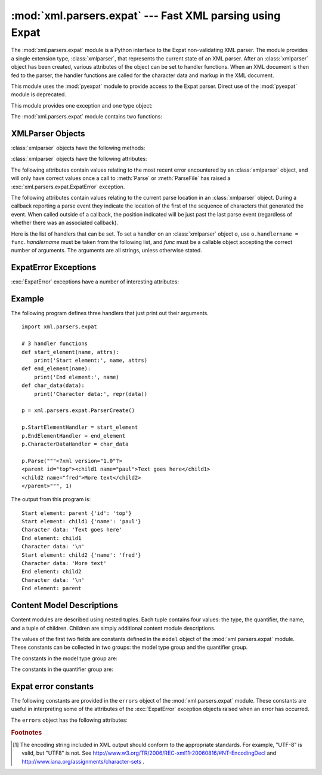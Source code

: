 :mod:`xml.parsers.expat` --- Fast XML parsing using Expat
=========================================================

.. module:: xml.parsers.expat
   :synopsis: An interface to the Expat non-validating XML parser.
.. moduleauthor:: Paul Prescod <paul@prescod.net>


.. Markup notes:

   Many of the attributes of the XMLParser objects are callbacks.  Since
   signature information must be presented, these are described using the method
   directive.  Since they are attributes which are set by client code, in-text
   references to these attributes should be marked using the :member: role.


.. index:: single: Expat

The :mod:`xml.parsers.expat` module is a Python interface to the Expat
non-validating XML parser. The module provides a single extension type,
:class:`xmlparser`, that represents the current state of an XML parser.  After
an :class:`xmlparser` object has been created, various attributes of the object
can be set to handler functions.  When an XML document is then fed to the
parser, the handler functions are called for the character data and markup in
the XML document.

.. index:: module: pyexpat

This module uses the :mod:`pyexpat` module to provide access to the Expat
parser.  Direct use of the :mod:`pyexpat` module is deprecated.

This module provides one exception and one type object:


.. exception:: ExpatError

   The exception raised when Expat reports an error.  See section
   :ref:`expaterror-objects` for more information on interpreting Expat errors.


.. exception:: error

   Alias for :exc:`ExpatError`.


.. data:: XMLParserType

   The type of the return values from the :func:`ParserCreate` function.

The :mod:`xml.parsers.expat` module contains two functions:


.. function:: ErrorString(errno)

   Returns an explanatory string for a given error number *errno*.


.. function:: ParserCreate(encoding=None, namespace_separator=None)

   Creates and returns a new :class:`xmlparser` object.   *encoding*, if specified,
   must be a string naming the encoding  used by the XML data.  Expat doesn't
   support as many encodings as Python does, and its repertoire of encodings can't
   be extended; it supports UTF-8, UTF-16, ISO-8859-1 (Latin1), and ASCII.  If
   *encoding* [1]_ is given it will override the implicit or explicit encoding of the
   document.

   Expat can optionally do XML namespace processing for you, enabled by providing a
   value for *namespace_separator*.  The value must be a one-character string; a
   :exc:`ValueError` will be raised if the string has an illegal length (``None``
   is considered the same as omission).  When namespace processing is enabled,
   element type names and attribute names that belong to a namespace will be
   expanded.  The element name passed to the element handlers
   :attr:`StartElementHandler` and :attr:`EndElementHandler` will be the
   concatenation of the namespace URI, the namespace separator character, and the
   local part of the name.  If the namespace separator is a zero byte (``chr(0)``)
   then the namespace URI and the local part will be concatenated without any
   separator.

   For example, if *namespace_separator* is set to a space character (``' '``) and
   the following document is parsed::

      <?xml version="1.0"?>
      <root xmlns    = "http://default-namespace.org/"
            xmlns:py = "http://www.python.org/ns/">
        <py:elem1 />
        <elem2 xmlns="" />
      </root>

   :attr:`StartElementHandler` will receive the following strings for each
   element::

      http://default-namespace.org/ root
      http://www.python.org/ns/ elem1
      elem2


.. seealso::

   `The Expat XML Parser <http://www.libexpat.org/>`_
      Home page of the Expat project.


.. _xmlparser-objects:

XMLParser Objects
-----------------

:class:`xmlparser` objects have the following methods:


.. method:: xmlparser.Parse(data[, isfinal])

   Parses the contents of the string *data*, calling the appropriate handler
   functions to process the parsed data.  *isfinal* must be true on the final call
   to this method.  *data* can be the empty string at any time.


.. method:: xmlparser.ParseFile(file)

   Parse XML data reading from the object *file*.  *file* only needs to provide
   the ``read(nbytes)`` method, returning the empty string when there's no more
   data.


.. method:: xmlparser.SetBase(base)

   Sets the base to be used for resolving relative URIs in system identifiers in
   declarations.  Resolving relative identifiers is left to the application: this
   value will be passed through as the *base* argument to the
   :func:`ExternalEntityRefHandler`, :func:`NotationDeclHandler`, and
   :func:`UnparsedEntityDeclHandler` functions.


.. method:: xmlparser.GetBase()

   Returns a string containing the base set by a previous call to :meth:`SetBase`,
   or ``None`` if  :meth:`SetBase` hasn't been called.


.. method:: xmlparser.GetInputContext()

   Returns the input data that generated the current event as a string. The data is
   in the encoding of the entity which contains the text. When called while an
   event handler is not active, the return value is ``None``.


.. method:: xmlparser.ExternalEntityParserCreate(context[, encoding])

   Create a "child" parser which can be used to parse an external parsed entity
   referred to by content parsed by the parent parser.  The *context* parameter
   should be the string passed to the :meth:`ExternalEntityRefHandler` handler
   function, described below. The child parser is created with the
   :attr:`ordered_attributes` and :attr:`specified_attributes` set to the values of
   this parser.


.. method:: xmlparser.UseForeignDTD([flag])

   Calling this with a true value for *flag* (the default) will cause Expat to call
   the :attr:`ExternalEntityRefHandler` with :const:`None` for all arguments to
   allow an alternate DTD to be loaded.  If the document does not contain a
   document type declaration, the :attr:`ExternalEntityRefHandler` will still be
   called, but the :attr:`StartDoctypeDeclHandler` and
   :attr:`EndDoctypeDeclHandler` will not be called.

   Passing a false value for *flag* will cancel a previous call that passed a true
   value, but otherwise has no effect.

   This method can only be called before the :meth:`Parse` or :meth:`ParseFile`
   methods are called; calling it after either of those have been called causes
   :exc:`ExpatError` to be raised with the :attr:`code` attribute set to
   :const:`errors.XML_ERROR_CANT_CHANGE_FEATURE_ONCE_PARSING`.

:class:`xmlparser` objects have the following attributes:


.. attribute:: xmlparser.buffer_size

   The size of the buffer used when :attr:`buffer_text` is true.
   A new buffer size can be set by assigning a new integer value
   to this attribute.
   When the size is changed, the buffer will be flushed.


.. attribute:: xmlparser.buffer_text

   Setting this to true causes the :class:`xmlparser` object to buffer textual
   content returned by Expat to avoid multiple calls to the
   :meth:`CharacterDataHandler` callback whenever possible.  This can improve
   performance substantially since Expat normally breaks character data into chunks
   at every line ending.  This attribute is false by default, and may be changed at
   any time.


.. attribute:: xmlparser.buffer_used

   If :attr:`buffer_text` is enabled, the number of bytes stored in the buffer.
   These bytes represent UTF-8 encoded text.  This attribute has no meaningful
   interpretation when :attr:`buffer_text` is false.


.. attribute:: xmlparser.ordered_attributes

   Setting this attribute to a non-zero integer causes the attributes to be
   reported as a list rather than a dictionary.  The attributes are presented in
   the order found in the document text.  For each attribute, two list entries are
   presented: the attribute name and the attribute value.  (Older versions of this
   module also used this format.)  By default, this attribute is false; it may be
   changed at any time.


.. attribute:: xmlparser.specified_attributes

   If set to a non-zero integer, the parser will report only those attributes which
   were specified in the document instance and not those which were derived from
   attribute declarations.  Applications which set this need to be especially
   careful to use what additional information is available from the declarations as
   needed to comply with the standards for the behavior of XML processors.  By
   default, this attribute is false; it may be changed at any time.


The following attributes contain values relating to the most recent error
encountered by an :class:`xmlparser` object, and will only have correct values
once a call to :meth:`Parse` or :meth:`ParseFile` has raised a
:exc:`xml.parsers.expat.ExpatError` exception.


.. attribute:: xmlparser.ErrorByteIndex

   Byte index at which an error occurred.


.. attribute:: xmlparser.ErrorCode

   Numeric code specifying the problem.  This value can be passed to the
   :func:`ErrorString` function, or compared to one of the constants defined in the
   ``errors`` object.


.. attribute:: xmlparser.ErrorColumnNumber

   Column number at which an error occurred.


.. attribute:: xmlparser.ErrorLineNumber

   Line number at which an error occurred.

The following attributes contain values relating to the current parse location
in an :class:`xmlparser` object.  During a callback reporting a parse event they
indicate the location of the first of the sequence of characters that generated
the event.  When called outside of a callback, the position indicated will be
just past the last parse event (regardless of whether there was an associated
callback).


.. attribute:: xmlparser.CurrentByteIndex

   Current byte index in the parser input.


.. attribute:: xmlparser.CurrentColumnNumber

   Current column number in the parser input.


.. attribute:: xmlparser.CurrentLineNumber

   Current line number in the parser input.

Here is the list of handlers that can be set.  To set a handler on an
:class:`xmlparser` object *o*, use ``o.handlername = func``.  *handlername* must
be taken from the following list, and *func* must be a callable object accepting
the correct number of arguments.  The arguments are all strings, unless
otherwise stated.


.. method:: xmlparser.XmlDeclHandler(version, encoding, standalone)

   Called when the XML declaration is parsed.  The XML declaration is the
   (optional) declaration of the applicable version of the XML recommendation, the
   encoding of the document text, and an optional "standalone" declaration.
   *version* and *encoding* will be strings, and *standalone* will be ``1`` if the
   document is declared standalone, ``0`` if it is declared not to be standalone,
   or ``-1`` if the standalone clause was omitted. This is only available with
   Expat version 1.95.0 or newer.


.. method:: xmlparser.StartDoctypeDeclHandler(doctypeName, systemId, publicId, has_internal_subset)

   Called when Expat begins parsing the document type declaration (``<!DOCTYPE
   ...``).  The *doctypeName* is provided exactly as presented.  The *systemId* and
   *publicId* parameters give the system and public identifiers if specified, or
   ``None`` if omitted.  *has_internal_subset* will be true if the document
   contains and internal document declaration subset. This requires Expat version
   1.2 or newer.


.. method:: xmlparser.EndDoctypeDeclHandler()

   Called when Expat is done parsing the document type declaration. This requires
   Expat version 1.2 or newer.


.. method:: xmlparser.ElementDeclHandler(name, model)

   Called once for each element type declaration.  *name* is the name of the
   element type, and *model* is a representation of the content model.


.. method:: xmlparser.AttlistDeclHandler(elname, attname, type, default, required)

   Called for each declared attribute for an element type.  If an attribute list
   declaration declares three attributes, this handler is called three times, once
   for each attribute.  *elname* is the name of the element to which the
   declaration applies and *attname* is the name of the attribute declared.  The
   attribute type is a string passed as *type*; the possible values are
   ``'CDATA'``, ``'ID'``, ``'IDREF'``, ... *default* gives the default value for
   the attribute used when the attribute is not specified by the document instance,
   or ``None`` if there is no default value (``#IMPLIED`` values).  If the
   attribute is required to be given in the document instance, *required* will be
   true. This requires Expat version 1.95.0 or newer.


.. method:: xmlparser.StartElementHandler(name, attributes)

   Called for the start of every element.  *name* is a string containing the
   element name, and *attributes* is a dictionary mapping attribute names to their
   values.


.. method:: xmlparser.EndElementHandler(name)

   Called for the end of every element.


.. method:: xmlparser.ProcessingInstructionHandler(target, data)

   Called for every processing instruction.


.. method:: xmlparser.CharacterDataHandler(data)

   Called for character data.  This will be called for normal character data, CDATA
   marked content, and ignorable whitespace.  Applications which must distinguish
   these cases can use the :attr:`StartCdataSectionHandler`,
   :attr:`EndCdataSectionHandler`, and :attr:`ElementDeclHandler` callbacks to
   collect the required information.


.. method:: xmlparser.UnparsedEntityDeclHandler(entityName, base, systemId, publicId, notationName)

   Called for unparsed (NDATA) entity declarations.  This is only present for
   version 1.2 of the Expat library; for more recent versions, use
   :attr:`EntityDeclHandler` instead.  (The underlying function in the Expat
   library has been declared obsolete.)


.. method:: xmlparser.EntityDeclHandler(entityName, is_parameter_entity, value, base, systemId, publicId, notationName)

   Called for all entity declarations.  For parameter and internal entities,
   *value* will be a string giving the declared contents of the entity; this will
   be ``None`` for external entities.  The *notationName* parameter will be
   ``None`` for parsed entities, and the name of the notation for unparsed
   entities. *is_parameter_entity* will be true if the entity is a parameter entity
   or false for general entities (most applications only need to be concerned with
   general entities). This is only available starting with version 1.95.0 of the
   Expat library.


.. method:: xmlparser.NotationDeclHandler(notationName, base, systemId, publicId)

   Called for notation declarations.  *notationName*, *base*, and *systemId*, and
   *publicId* are strings if given.  If the public identifier is omitted,
   *publicId* will be ``None``.


.. method:: xmlparser.StartNamespaceDeclHandler(prefix, uri)

   Called when an element contains a namespace declaration.  Namespace declarations
   are processed before the :attr:`StartElementHandler` is called for the element
   on which declarations are placed.


.. method:: xmlparser.EndNamespaceDeclHandler(prefix)

   Called when the closing tag is reached for an element  that contained a
   namespace declaration.  This is called once for each namespace declaration on
   the element in the reverse of the order for which the
   :attr:`StartNamespaceDeclHandler` was called to indicate the start of each
   namespace declaration's scope.  Calls to this handler are made after the
   corresponding :attr:`EndElementHandler` for the end of the element.


.. method:: xmlparser.CommentHandler(data)

   Called for comments.  *data* is the text of the comment, excluding the leading
   '``<!-``\ ``-``' and trailing '``-``\ ``->``'.


.. method:: xmlparser.StartCdataSectionHandler()

   Called at the start of a CDATA section.  This and :attr:`EndCdataSectionHandler`
   are needed to be able to identify the syntactical start and end for CDATA
   sections.


.. method:: xmlparser.EndCdataSectionHandler()

   Called at the end of a CDATA section.


.. method:: xmlparser.DefaultHandler(data)

   Called for any characters in the XML document for which no applicable handler
   has been specified.  This means characters that are part of a construct which
   could be reported, but for which no handler has been supplied.


.. method:: xmlparser.DefaultHandlerExpand(data)

   This is the same as the :func:`DefaultHandler`,  but doesn't inhibit expansion
   of internal entities. The entity reference will not be passed to the default
   handler.


.. method:: xmlparser.NotStandaloneHandler()

   Called if the XML document hasn't been declared as being a standalone document.
   This happens when there is an external subset or a reference to a parameter
   entity, but the XML declaration does not set standalone to ``yes`` in an XML
   declaration.  If this handler returns ``0``, then the parser will raise an
   :const:`XML_ERROR_NOT_STANDALONE` error.  If this handler is not set, no
   exception is raised by the parser for this condition.


.. method:: xmlparser.ExternalEntityRefHandler(context, base, systemId, publicId)

   Called for references to external entities.  *base* is the current base, as set
   by a previous call to :meth:`SetBase`.  The public and system identifiers,
   *systemId* and *publicId*, are strings if given; if the public identifier is not
   given, *publicId* will be ``None``.  The *context* value is opaque and should
   only be used as described below.

   For external entities to be parsed, this handler must be implemented. It is
   responsible for creating the sub-parser using
   ``ExternalEntityParserCreate(context)``, initializing it with the appropriate
   callbacks, and parsing the entity.  This handler should return an integer; if it
   returns ``0``, the parser will raise an
   :const:`XML_ERROR_EXTERNAL_ENTITY_HANDLING` error, otherwise parsing will
   continue.

   If this handler is not provided, external entities are reported by the
   :attr:`DefaultHandler` callback, if provided.


.. _expaterror-objects:

ExpatError Exceptions
---------------------

.. sectionauthor:: Fred L. Drake, Jr. <fdrake@acm.org>


:exc:`ExpatError` exceptions have a number of interesting attributes:


.. attribute:: ExpatError.code

   Expat's internal error number for the specific error.  This will match one of
   the constants defined in the ``errors`` object from this module.


.. attribute:: ExpatError.lineno

   Line number on which the error was detected.  The first line is numbered ``1``.


.. attribute:: ExpatError.offset

   Character offset into the line where the error occurred.  The first column is
   numbered ``0``.


.. _expat-example:

Example
-------

The following program defines three handlers that just print out their
arguments. ::

   import xml.parsers.expat

   # 3 handler functions
   def start_element(name, attrs):
       print('Start element:', name, attrs)
   def end_element(name):
       print('End element:', name)
   def char_data(data):
       print('Character data:', repr(data))

   p = xml.parsers.expat.ParserCreate()

   p.StartElementHandler = start_element
   p.EndElementHandler = end_element
   p.CharacterDataHandler = char_data

   p.Parse("""<?xml version="1.0"?>
   <parent id="top"><child1 name="paul">Text goes here</child1>
   <child2 name="fred">More text</child2>
   </parent>""", 1)

The output from this program is::

   Start element: parent {'id': 'top'}
   Start element: child1 {'name': 'paul'}
   Character data: 'Text goes here'
   End element: child1
   Character data: '\n'
   Start element: child2 {'name': 'fred'}
   Character data: 'More text'
   End element: child2
   Character data: '\n'
   End element: parent


.. _expat-content-models:

Content Model Descriptions
--------------------------

.. sectionauthor:: Fred L. Drake, Jr. <fdrake@acm.org>


Content modules are described using nested tuples.  Each tuple contains four
values: the type, the quantifier, the name, and a tuple of children.  Children
are simply additional content module descriptions.

The values of the first two fields are constants defined in the ``model`` object
of the :mod:`xml.parsers.expat` module.  These constants can be collected in two
groups: the model type group and the quantifier group.

The constants in the model type group are:


.. data:: XML_CTYPE_ANY
   :noindex:

   The element named by the model name was declared to have a content model of
   ``ANY``.


.. data:: XML_CTYPE_CHOICE
   :noindex:

   The named element allows a choice from a number of options; this is used for
   content models such as ``(A | B | C)``.


.. data:: XML_CTYPE_EMPTY
   :noindex:

   Elements which are declared to be ``EMPTY`` have this model type.


.. data:: XML_CTYPE_MIXED
   :noindex:


.. data:: XML_CTYPE_NAME
   :noindex:


.. data:: XML_CTYPE_SEQ
   :noindex:

   Models which represent a series of models which follow one after the other are
   indicated with this model type.  This is used for models such as ``(A, B, C)``.

The constants in the quantifier group are:


.. data:: XML_CQUANT_NONE
   :noindex:

   No modifier is given, so it can appear exactly once, as for ``A``.


.. data:: XML_CQUANT_OPT
   :noindex:

   The model is optional: it can appear once or not at all, as for ``A?``.


.. data:: XML_CQUANT_PLUS
   :noindex:

   The model must occur one or more times (like ``A+``).


.. data:: XML_CQUANT_REP
   :noindex:

   The model must occur zero or more times, as for ``A*``.


.. _expat-errors:

Expat error constants
---------------------

The following constants are provided in the ``errors`` object of the
:mod:`xml.parsers.expat` module.  These constants are useful in interpreting
some of the attributes of the :exc:`ExpatError` exception objects raised when an
error has occurred.

The ``errors`` object has the following attributes:


.. data:: XML_ERROR_ASYNC_ENTITY
   :noindex:


.. data:: XML_ERROR_ATTRIBUTE_EXTERNAL_ENTITY_REF
   :noindex:

   An entity reference in an attribute value referred to an external entity instead
   of an internal entity.


.. data:: XML_ERROR_BAD_CHAR_REF
   :noindex:

   A character reference referred to a character which is illegal in XML (for
   example, character ``0``, or '``&#0;``').


.. data:: XML_ERROR_BINARY_ENTITY_REF
   :noindex:

   An entity reference referred to an entity which was declared with a notation, so
   cannot be parsed.


.. data:: XML_ERROR_DUPLICATE_ATTRIBUTE
   :noindex:

   An attribute was used more than once in a start tag.


.. data:: XML_ERROR_INCORRECT_ENCODING
   :noindex:


.. data:: XML_ERROR_INVALID_TOKEN
   :noindex:

   Raised when an input byte could not properly be assigned to a character; for
   example, a NUL byte (value ``0``) in a UTF-8 input stream.


.. data:: XML_ERROR_JUNK_AFTER_DOC_ELEMENT
   :noindex:

   Something other than whitespace occurred after the document element.


.. data:: XML_ERROR_MISPLACED_XML_PI
   :noindex:

   An XML declaration was found somewhere other than the start of the input data.


.. data:: XML_ERROR_NO_ELEMENTS
   :noindex:

   The document contains no elements (XML requires all documents to contain exactly
   one top-level element)..


.. data:: XML_ERROR_NO_MEMORY
   :noindex:

   Expat was not able to allocate memory internally.


.. data:: XML_ERROR_PARAM_ENTITY_REF
   :noindex:

   A parameter entity reference was found where it was not allowed.


.. data:: XML_ERROR_PARTIAL_CHAR
   :noindex:

   An incomplete character was found in the input.


.. data:: XML_ERROR_RECURSIVE_ENTITY_REF
   :noindex:

   An entity reference contained another reference to the same entity; possibly via
   a different name, and possibly indirectly.


.. data:: XML_ERROR_SYNTAX
   :noindex:

   Some unspecified syntax error was encountered.


.. data:: XML_ERROR_TAG_MISMATCH
   :noindex:

   An end tag did not match the innermost open start tag.


.. data:: XML_ERROR_UNCLOSED_TOKEN
   :noindex:

   Some token (such as a start tag) was not closed before the end of the stream or
   the next token was encountered.


.. data:: XML_ERROR_UNDEFINED_ENTITY
   :noindex:

   A reference was made to a entity which was not defined.


.. data:: XML_ERROR_UNKNOWN_ENCODING
   :noindex:

   The document encoding is not supported by Expat.


.. data:: XML_ERROR_UNCLOSED_CDATA_SECTION
   :noindex:

   A CDATA marked section was not closed.


.. data:: XML_ERROR_EXTERNAL_ENTITY_HANDLING
   :noindex:


.. data:: XML_ERROR_NOT_STANDALONE
   :noindex:

   The parser determined that the document was not "standalone" though it declared
   itself to be in the XML declaration, and the :attr:`NotStandaloneHandler` was
   set and returned ``0``.


.. data:: XML_ERROR_UNEXPECTED_STATE
   :noindex:


.. data:: XML_ERROR_ENTITY_DECLARED_IN_PE
   :noindex:


.. data:: XML_ERROR_FEATURE_REQUIRES_XML_DTD
   :noindex:

   An operation was requested that requires DTD support to be compiled in, but
   Expat was configured without DTD support.  This should never be reported by a
   standard build of the :mod:`xml.parsers.expat` module.


.. data:: XML_ERROR_CANT_CHANGE_FEATURE_ONCE_PARSING
   :noindex:

   A behavioral change was requested after parsing started that can only be changed
   before parsing has started.  This is (currently) only raised by
   :meth:`UseForeignDTD`.


.. data:: XML_ERROR_UNBOUND_PREFIX
   :noindex:

   An undeclared prefix was found when namespace processing was enabled.


.. data:: XML_ERROR_UNDECLARING_PREFIX
   :noindex:

   The document attempted to remove the namespace declaration associated with a
   prefix.


.. data:: XML_ERROR_INCOMPLETE_PE
   :noindex:

   A parameter entity contained incomplete markup.


.. data:: XML_ERROR_XML_DECL
   :noindex:

   The document contained no document element at all.


.. data:: XML_ERROR_TEXT_DECL
   :noindex:

   There was an error parsing a text declaration in an external entity.


.. data:: XML_ERROR_PUBLICID
   :noindex:

   Characters were found in the public id that are not allowed.


.. data:: XML_ERROR_SUSPENDED
   :noindex:

   The requested operation was made on a suspended parser, but isn't allowed.  This
   includes attempts to provide additional input or to stop the parser.


.. data:: XML_ERROR_NOT_SUSPENDED
   :noindex:

   An attempt to resume the parser was made when the parser had not been suspended.


.. data:: XML_ERROR_ABORTED
   :noindex:

   This should not be reported to Python applications.


.. data:: XML_ERROR_FINISHED
   :noindex:

   The requested operation was made on a parser which was finished parsing input,
   but isn't allowed.  This includes attempts to provide additional input or to
   stop the parser.


.. data:: XML_ERROR_SUSPEND_PE
   :noindex:


.. rubric:: Footnotes

.. [#] The encoding string included in XML output should conform to the
   appropriate standards. For example, "UTF-8" is valid, but "UTF8" is
   not. See http://www.w3.org/TR/2006/REC-xml11-20060816/#NT-EncodingDecl
   and http://www.iana.org/assignments/character-sets .

